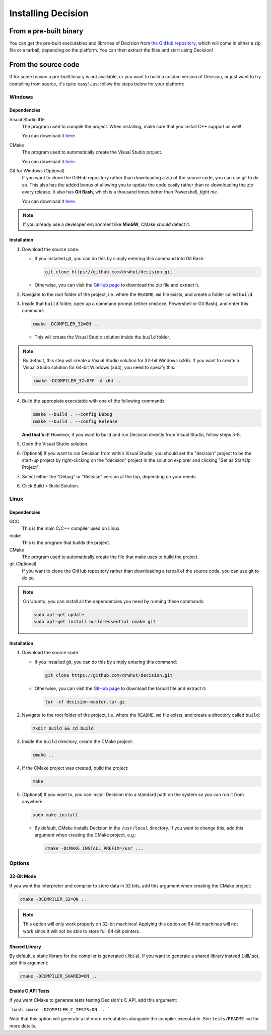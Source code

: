 ..
    Decision
    Copyright (C) 2019-2020  Benjamin Beddows

    This program is free software: you can redistribute it and/or modify
    it under the terms of the GNU General Public License as published by
    the Free Software Foundation, either version 3 of the License, or
    (at your option) any later version.

    This program is distributed in the hope that it will be useful,
    but WITHOUT ANY WARRANTY; without even the implied warranty of
    MERCHANTABILITY or FITNESS FOR A PARTICULAR PURPOSE.  See the
    GNU General Public License for more details.

    You should have received a copy of the GNU General Public License
    along with this program.  If not, see <http://www.gnu.org/licenses/>.

###################
Installing Decision
###################

From a pre-built binary
=======================

You can get the pre-built executables and libraries of Decision from
`the GitHub repository <https://github.com/drwhut/decision/releases>`_,
which will come in either a zip file or a tarball, depending on the platform.
You can then extract the files and start using Decision!

From the source code
====================

If for some reason a pre-built binary is not available, or you want to build
a custom version of Decision, or just want to try compiling from source,
it's quite easy! Just follow the steps below for your platform:

Windows
-------

Dependencies
^^^^^^^^^^^^

Visual Studio IDE
    The program used to compile the project. When installing, make sure that
    you install C++ support as well!

    You can download it `here <https://visualstudio.microsoft.com/>`_.

CMake
    The program used to automatically create the Visual Studio project.

    You can download it `here <https://cmake.org/download/>`_.

Git for Windows (Optional)
    If you want to clone the GitHub repository rather than downloading a
    zip of the source code, you can use git to do so. This also has the added
    bonus of allowing you to update the code easily rather than re-downloading
    the zip every release. It also has **Git Bash**, which is a thousand times
    better than Powershell, *fight me*.

    You can download it `here <https://gitforwindows.org/>`_.

.. note::

   If you already use a developer environment like **MinGW**, CMake *should*
   detect it.

Installation
^^^^^^^^^^^^

1. Download the source code.

   * If you installed git, you can do this by simply entering this command
     into Git Bash:

     .. code-block::

        git clone https://github.com/drwhut/decision.git

   * Otherwise, you can visit the
     `GitHub page <https://github.com/drwhut/decision>`_ to download the zip
     file and extract it.

2. Navigate to the root folder of the project, i.e. where the ``README.md``
   file exists, and create a folder called ``build``.

3. Inside that ``build`` folder, open up a command prompt (either cmd.exe,
   Powershell or Git Bash), and enter this command:

   .. code-block::

      cmake -DCOMPILER_32=ON ..

   * This will create the Visual Studio solution inside the ``build`` folder.

.. note::

   By default, this step will create a Visual Studio solution for 32-bit
   Windows (x86). If you want to create a Visual Studio solution for 64-bit
   Windows (x64), you need to specify this:

   .. code-block::

      cmake -DCOMPILER_32=OFF -A x64 ..

4. Build the appropiate executable with one of the following commands:

   .. code-block::

      cmake --build . --config Debug
      cmake --build . --config Release

   **And that's it!** However, if you want to build and run Decision directly
   from Visual Studio, follow steps 5-8.

5. Open the Visual Studio solution.

6. (Optional) If you want to run Decision from within Visual Studio, you
   should set the "decision" project to be the start-up project by
   right-clicking on the "decision" project in the solution explorer and
   clicking "Set as StartUp Project".

7. Select either the "Debug" or "Release" version at the top, depending on
   your needs.

8. Click Build > Build Solution.

Linux
-----

Dependencies
^^^^^^^^^^^^

GCC
    This is the main C/C++ compiler used on Linux.

make
    This is the program that builds the project.

CMake
    The program used to automatically create the file that make uses to build
    the project.

git (Optional)
    If you want to clone the GitHub repository rather than downloading a
    tarball of the source code, you can use git to do so.

.. note::

   On Ubuntu, you can install all the dependencies you need by running these
   commands:

   .. code-block::

      sudo apt-get update
      sudo apt-get install build-essential cmake git

Installation
^^^^^^^^^^^^

1. Download the source code.

   * If you installed git, you can do this by simply entering this command:

     .. code-block::

        git clone https://github.com/drwhut/decision.git

   * Otherwise, you can visit the
     `GitHub page <https://github.com/drwhut/decision>`_ to download the
     tarball file and extract it:

     .. code-block::

        tar -xf decision-master.tar.gz

2. Navigate to the root folder of the project, i.e. where the ``README.md``
   file exists, and create a directory called ``build``:

   .. code-block::

      mkdir build && cd build

3. Inside the ``build`` directory, create the CMake project:

   .. code-block::

      cmake ..

4. If the CMake project was created, build the project:

   .. code-block::

      make

5. (Optional) If you want to, you can install Decision into a standard path
   on the system so you can run it from anywhere:

   .. code-block::

      sudo make install

   * By default, CMake installs Decision in the ``/usr/local`` directory.
     If you want to change this, add this argument when creating the CMake
     project, e.g.:

     .. code-block::

        cmake -DCMAKE_INSTALL_PREFIX=/usr ...

Options
-------

32-Bit Mode
^^^^^^^^^^^

If you want the interpreter and compiler to store data in 32 bits, add this
argument when creating the CMake project:

.. code-block::

   cmake -DCOMPILER_32=ON ..

.. note::

   This option will only work properly on 32-bit machines! Applying this
   option on 64-bit machines will not work since it will not be able to store
   full 64-bit pointers.

Shared Library
^^^^^^^^^^^^^^

By default, a static library for the compiler is generated (.lib/.a). If you
want to generate a shared library instead (.dll/.so), add this argument:

.. code-block::

   cmake -DCOMPILER_SHARED=ON ..

Enable C API Tests
^^^^^^^^^^^^^^^^^^

If you want CMake to generate tests testing Decision's C API, add this argument:

```bash
cmake -DCOMPILER_C_TESTS=ON ..
```

Note that this option will generate a lot more executables alongside the
compiler executable. See ``tests/README.md`` for more details.
